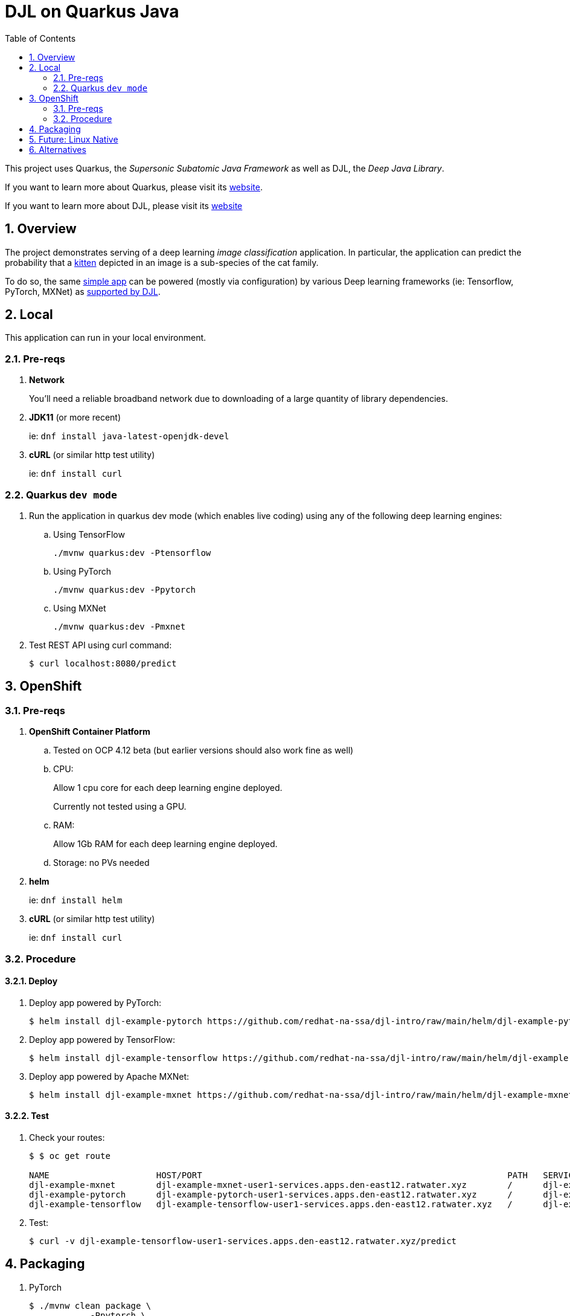 :scrollbar:
:data-uri:
:toc2:
:linkattrs:


= DJL on Quarkus Java

:numbered:

This project uses Quarkus, the _Supersonic Subatomic Java Framework_ as well as DJL, the _Deep Java Library_.

If you want to learn more about Quarkus, please visit its link:https://quarkus.io[website].

If you want to learn more about DJL, please visit its link:https://djl.ai[website]

== Overview
The project demonstrates serving of a deep learning _image classification_ application.
In particular, the application can predict the probability that a link:https://djl-ai.s3.amazonaws.com/resources/images/kitten_small.jpg[kitten] depicted in an image is a sub-species of the cat family.

To do so, the same link:https://github.com/redhat-na-ssa/djl-intro/blob/main/src/main/java/com/example/ImageClassification.java[simple app] can be powered (mostly via configuration) by various Deep learning frameworks (ie: Tensorflow, PyTorch, MXNet) as link:https://djl.ai/docs/engine.html#supported-engines[supported by DJL].

== Local
This application can run in your local environment.

=== Pre-reqs

. *Network*
+
You'll need a reliable broadband network due to downloading of a large quantity of library dependencies.

. *JDK11* (or more recent)
+
ie: `dnf install java-latest-openjdk-devel`

. *cURL* (or similar http test utility)
+
ie: `dnf install curl`

=== Quarkus `dev mode`

. Run the application in quarkus dev mode (which enables live coding) using any of the following deep learning engines:

.. Using TensorFlow
+
```
./mvnw quarkus:dev -Ptensorflow
```

.. Using PyTorch
+
-----
./mvnw quarkus:dev -Ppytorch
-----

.. Using MXNet
+
-----
./mvnw quarkus:dev -Pmxnet
-----

. Test REST API using curl command:
+
-----
$ curl localhost:8080/predict
-----

== OpenShift

=== Pre-reqs

. *OpenShift Container Platform*
.. Tested on OCP 4.12 beta  (but earlier versions should also work fine as well)
.. CPU:
+
Allow 1 cpu core for each deep learning engine deployed.
+
Currently not tested using a GPU.
.. RAM:
+
Allow 1Gb RAM for each deep learning engine deployed.

.. Storage:  no PVs needed

. *helm*
+
ie: `dnf install helm`

. *cURL* (or similar http test utility)
+
ie: `dnf install curl`

=== Procedure

==== Deploy

. Deploy app powered by PyTorch:
+
-----
$ helm install djl-example-pytorch https://github.com/redhat-na-ssa/djl-intro/raw/main/helm/djl-example-pytorch-0.0.1.tar.gz
-----

. Deploy app powered by TensorFlow:
+
-----
$ helm install djl-example-tensorflow https://github.com/redhat-na-ssa/djl-intro/raw/main/helm/djl-example-tensorflow-0.0.1.tar.gz
-----

. Deploy app powered by Apache MXNet:
+
-----
$ helm install djl-example-mxnet https://github.com/redhat-na-ssa/djl-intro/raw/main/helm/djl-example-mxnet-0.0.1.tar.gz
-----

==== Test

. Check your routes:
+
-----
$ $ oc get route

NAME                     HOST/PORT                                                            PATH   SERVICES                 PORT   TERMINATION   WILDCARD
djl-example-mxnet        djl-example-mxnet-user1-services.apps.den-east12.ratwater.xyz        /      djl-example-mxnet        http                 None
djl-example-pytorch      djl-example-pytorch-user1-services.apps.den-east12.ratwater.xyz      /      djl-example-pytorch      http                 None
djl-example-tensorflow   djl-example-tensorflow-user1-services.apps.den-east12.ratwater.xyz   /      djl-example-tensorflow   http                 None
-----

. Test:
+
-----
$ curl -v djl-example-tensorflow-user1-services.apps.den-east12.ratwater.xyz/predict
-----


== Packaging

. PyTorch
+
-----
$ ./mvnw clean package \
            -Ppytorch \
            -Dquarkus.application.name=djl-example-pytorch \
            -DskipTests \
            -Dquarkus.container-image.build=true \
            -Dquarkus.container-image.push=true
-----

. TensorFlow
+
-----
./mvnw clean package \
            -Ptensorflow \
            -Dquarkus.application.name=djl-example-tensorflow \
            -DskipTests \
            -Dquarkus.container-image.build=true \
            -Dquarkus.container-image.push=true
-----

. MXNet
+
-----
./mvnw clean package \
            -Pmxnet \
            -Dquarkus.application.name=djl-example-mxnet \
            -DskipTests \
            -Dquarkus.container-image.build=true \
            -Dquarkus.container-image.push=true
-----

== Future:  Linux Native 
You can create a native executable using: 

```baseh
# use PyTorch engine
./mvnw clean package -Pnative -Ppytorch

# use TensorFlow engine
./mvnw clean package -Pnative -Ptensorflow
```

Or, if you don't have GraalVM installed, you can run the native executable build in a container using: 

```
./mvnw clean package -Pnative -Ppytorch -Dquarkus.native.container-build=true
```

You can then execute your native executable with:
 
```
target/imageclassification-1.0.0-SNAPSHOT-runner

# Turn on tensorflow javacpp debug log 
target/imageclassification-1.0.0-SNAPSHOT-runner -Dorg.bytedeco.javacpp.logger.debug=true
```

If you want to learn more about building native executables, please consult https://quarkus.io/guides/building-native-image.

== Alternatives

. link:https://docs.djl.ai/docs/serving/index.html[DJL Serving]
+
DJL Serving is a high performance universal stand-alone model serving solution powered by DJL. It takes a deep learning model, several models, or workflows and makes them available through an HTTP endpoint.

. link:https://camel.apache.org/components/3.20.x/djl-component.html[Camel-DJL]

